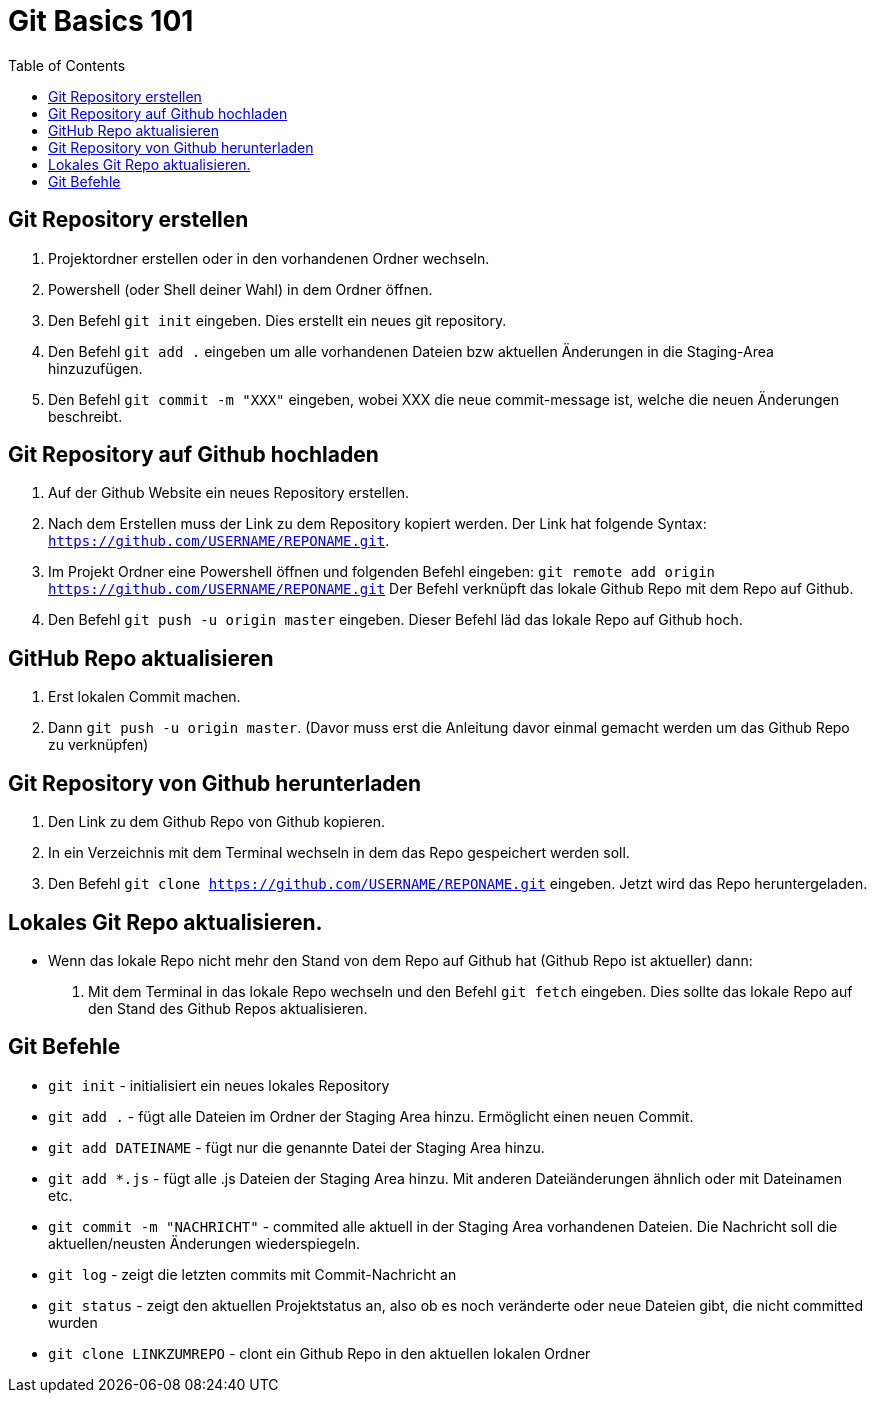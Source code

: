 = Git Basics 101
:toc:

== Git Repository erstellen 
. Projektordner erstellen oder in den vorhandenen Ordner wechseln.
. Powershell (oder Shell deiner Wahl)  in dem Ordner öffnen.
. Den Befehl `git init` eingeben. Dies erstellt ein neues git repository.
. Den Befehl `git add .` eingeben um alle vorhandenen Dateien bzw aktuellen Änderungen in die Staging-Area hinzuzufügen.
. Den Befehl `git commit -m "XXX"` eingeben, wobei XXX die neue commit-message ist, welche die neuen Änderungen beschreibt.

== Git Repository auf Github hochladen
. Auf der Github Website ein neues Repository erstellen.
. Nach dem Erstellen muss der Link zu dem Repository kopiert werden. Der Link hat folgende Syntax: `https://github.com/USERNAME/REPONAME.git`.
. Im Projekt Ordner eine Powershell öffnen und folgenden Befehl eingeben: `git remote add origin https://github.com/USERNAME/REPONAME.git`
 Der Befehl verknüpft das lokale Github Repo mit dem Repo auf Github.
. Den Befehl `git push -u origin master` eingeben. Dieser Befehl läd das lokale Repo auf Github hoch.

== GitHub Repo aktualisieren
. Erst lokalen Commit machen.
. Dann `git push -u origin master`. (Davor muss erst die Anleitung davor einmal gemacht werden um das Github Repo zu verknüpfen)

== Git Repository von Github herunterladen
. Den Link zu dem Github Repo von Github kopieren.
. In ein Verzeichnis mit dem Terminal wechseln in dem das Repo gespeichert werden soll.
. Den Befehl `git clone https://github.com/USERNAME/REPONAME.git` eingeben. Jetzt wird das Repo heruntergeladen.

== Lokales Git Repo aktualisieren.
* Wenn das lokale Repo nicht mehr den Stand von dem Repo auf Github hat (Github Repo ist aktueller) dann:
. Mit dem Terminal in das lokale Repo wechseln und den Befehl `git fetch` eingeben. Dies sollte das lokale Repo auf den Stand des Github Repos aktualisieren.

== Git Befehle
* `git init` - initialisiert ein neues lokales Repository
* `git add .` - fügt alle Dateien im Ordner der Staging Area hinzu. Ermöglicht einen neuen Commit.
* `git add DATEINAME` - fügt nur die genannte Datei der Staging Area hinzu.
* `git add *.js` - fügt alle .js Dateien der Staging Area hinzu. Mit anderen Dateiänderungen ähnlich oder mit Dateinamen etc.
* `git commit -m "NACHRICHT"` - commited alle aktuell in der Staging Area vorhandenen Dateien. Die Nachricht soll die aktuellen/neusten Änderungen wiederspiegeln.

* `git log` - zeigt die letzten commits mit Commit-Nachricht an
* `git status` - zeigt den aktuellen Projektstatus an, also ob es noch veränderte oder neue Dateien gibt, die nicht committed wurden
* `git clone LINKZUMREPO` - clont ein Github Repo in den aktuellen lokalen Ordner


